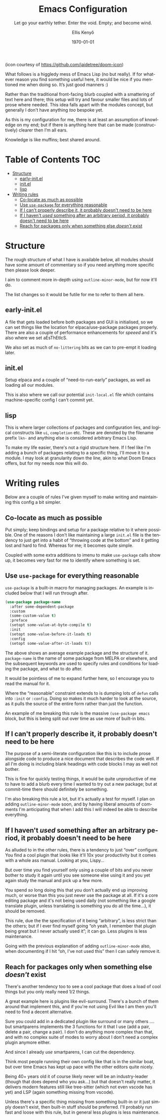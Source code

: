 #+title: Emacs Configuration
#+subtitle: Let go your earthly tether. Enter the void. Empty; and become wind.
#+author: Ellis Kenyő
#+email: emacs@lkn.mozmail.com
#+date: \today
#+latex_class: chameleon
#+language: en
#+options: ':t toc:nil author:t email:t num:t
#+startup: content indent

#+attr_html: :width 100px
#+attr_latex: :width 100px
[[https://raw.githubusercontent.com/jaidetree/doom-icon/refs/heads/master/cute-doom/src/doom.iconset/icon_128x128%402x.png]]

(icon courtesy of https://github.com/jaidetree/doom-icon)

What follows is a higgledy mess of Emacs Lisp (no but really). If for
whatever reason you find something useful here, it would be nice if
you mentioned me when doing so. It’s just good manners :)

Rather than the traditional front-facing blurb coupled with a
smattering of text here and there; this setup will try and favour
smaller files and lots of prose where needed. This idea falls apart
with the modules concept, but generally I don't have anything /too/
bespoke yet.

As this is my configuration for me, there is at least an assumption of
knowledge on my end; but if there is anything here that can be made
(constructively) clearer then I’m all ears.

Knowledge is like muffins; best shared around.

* Table of Contents :TOC:
- [[#structure][Structure]]
  - [[#early-initel][​early-init.el]]
  - [[#initel][init.el]]
  - [[#lisp][lisp]]
- [[#writing-rules][Writing rules]]
  - [[#co-locate-as-much-as-possible][Co-locate as much as possible]]
  - [[#use-use-package-for-everything-reasonable][Use =use-package= for everything reasonable]]
  - [[#if-i-cant-properly-describe-it-it-probably-doesnt-need-to-be-here][If I can't properly describe it, it probably doesn't need to be here]]
  - [[#if-i-havent-used-something-after-an-arbitrary-period-it-probably-doesnt-need-to-be-here][If I haven't /used/ something after an arbitrary period, it probably doesn't need to be here]]
  - [[#reach-for-packages-only-when-something-else-doesnt-exist][Reach for packages only when something else /doesn't/ exist]]

* Structure
:PROPERTIES:
:ID:       9a36598e-e2c9-420e-8af1-8e82631d95b4
:END:
The rough structure of what I have is available below, all modules should have
some amount of commentary so if you need anything more specific then please look
deeper.

I aim to comment more in-depth using =outline-minor-mode=, but for now it'll do.

The list changes so it would be futile for me to refer to them all here.
** ​early-init.el
:PROPERTIES:
:ID:       175e2184-0132-466c-a763-383d6bf6e9aa
:END:
A file that gets loaded before both packages and GUI is initialised, so we can
set things like the location for elpaca/use-package packages properly. There are
also a couple of performance enhancements for /speeed/ and it's also where we set
aEsThEtIcS.

We also set as much of =no-littering= bits as we can to pre-empt it loading later.
** init.el
:PROPERTIES:
:ID:       edacc7ef-232c-42ba-8225-78adbc3f93d2
:END:
Setup elpaca and a couple of "need-to-run-early" packages, as well as
loading all our modules.

This is also where we call our potential =init-local.el= file which
contains machine-specific config I can't commit yet.
** lisp
:PROPERTIES:
:ID:       6b17a3b6-2e7a-47f8-a27e-1df7175757da
:END:
This is where larger collections of packages and configuration lies,
and logical constructs like =ui=, =completion= etc. These  are denoted by
the filename prefix =lkn-=  and anything else is considered arbitrary
Emacs Lisp.

To make my life easier, there's not  a rigid structure here. If I feel
like I'm adding a bunch of packages relating to a specific thing, I'll
move it to a module. I may look at granularity down the line, akin to
what Doom Emacs offers, but for my needs now this will do.
* Writing rules
:PROPERTIES:
:ID:       5080d65d-e0bc-493a-b786-5887eb464dba
:END:
Below are a couple of rules I've given myself to make writing and
maintaining this config a bit simpler.
** Co-locate as much as possible
:PROPERTIES:
:ID:       debe0ea8-2045-4c71-bc35-12804ef2ff48
:END:
Put simply; keep bindings and setup for a package relative to it where possible.
One of the reasons I don't like maintaining a large =init.el= file is the tendency
to just get into a habit of "throwing code at the bottom" and it getting lost
and hard to find. Whereas for me; it becomes quite simple.

Coupled with some extra additions to imenu to make =use-package= calls show up, it
becomes very fast for me to identify where something is set.
** Use =use-package= for everything reasonable
:PROPERTIES:
:ID:       e5ac6d5b-8566-491d-8f32-6ad78cb5a097
:END:
=use-package= is a built-in macro for managing packages. An example is included
below that I will run through after.

#+begin_src emacs-lisp :tangle no
(use-package package-name
  :after some-dependent-package
  :custom
  (some-custom-value t)
  :preface
  (setopt some-value-at-byte-compile t)
  :init
  (setopt some-value-before-it-loads t)
  :config
  (setopt some-value-after-it-loads t))
#+end_src

The above shows an average example package and the structure of it. =package-name=
is the name of some package from MELPA or elsewhere, and the subsequent keywords
are used to specify rules and conditions for loading the package, and what to do
after.

It would be pointless of me to expand further here, so I encourage you to read
the manual for it.

Where the "reasonable" constraint extends  to is dumping lots of =defun=
calls into =:init= or =:config=. Doing so  makes it much harder to look at
the source, as it pulls the source of the entire form rather than just
the function.

An example of me breaking this rule is the massive =(use-package emacs=
block, but this is being split out over time as use more of built-in
bits.
** If I can't properly describe it, it probably doesn't need to be here
:PROPERTIES:
:ID:       ba56f986-6b04-4769-bd35-3038b251d05c
:END:
The purpose of a semi-literate configuration like this is to include
prose alongside code to produce a nice document that describes the
code well. If all I'm doing is including blank headings with code
blocks I may as well not bother.

This is fine for quickly testing things, it would be quite
unproductive of me to have to add a blurb every time I wanted to try
out a new package; but at commit-time there should definitely be
something.

I'm also breaking this rule a lot, but it's actually a test for
myself. I plan on adding =outline-minor-mode= soon, and by having
liberal amounts of comments I'm anticipating that when I add this I
will indeed be able to describe everything.
** If I haven't /used/ something after an arbitrary period, it probably doesn't need to be here
:PROPERTIES:
:ID:       8064E767-C876-4A76-A613-6FB878D0D34E
:END:
As alluded to in the other rules, there is a tendency to just "over"
configure. You find a cool plugin that looks like it'll 10x your
productivity but it comes with a whole ass manual. Looking at you,
Lispy...

But over time you find yourself only using a couple of bits and you
never bother to study it again until you see someone else using it and
you yet again study the manual and pick up a few more.

You spend /so/ long doing this that you don't actually end up improving
much, or worse than this you just never use the package at all. If
it's a core editing package and it's not being used daily (not
something like a google translate plugin, unless translating is
something you do all the time...), it should be removed.

This rule, due the the specification of it being "arbitrary", is less
strict than the others; but if I ever find myself going "oh yeah, I
remember that plugin being great but I never actually used it"; it can
go. Less plugins is less maintenance.

Going with the previous explanation of adding =outline-minor-mode= also,
when documenting if I hit "oh, I've not used this" then I can safely
remove it.
** Reach for packages only when something else /doesn't/ exist
:PROPERTIES:
:ID:       CEA37D3F-223D-47A8-B7FA-B1B4C433D774
:END:
There's another tendency too to see a cool package that does a load of
cool things but you only really need 1/2 things.

A great example here is plugins like evil-surround. There's a bunch of
them around that implement this, and if you're not using Evil like I
am then you'll need to find a decent alternative.

Sure you could add in a dedicated plugin like surround or many others
.... but smartparens implements the 3 functions for it that I use (add
a pair, delete a pair, change a pair). I don't do anything more
complex than that, and with no complex suite of modes to worry about I
don't need a complex plugin anymore either.

And since I already /use/ smartparens, I can cut the dependency.

Think most people running their own config like that is in the similar
boat, but over time Emacs has kept up pace with the other editors
quite nicely.

Being 40+ years old it of course likely never will be an
industry-leader (though that does depend who you ask...) but that
doesn't really matter, it delivers modern features still like
tree-sitter (which not even vscode has yet) and LSP (again something
missing from vscode).

Unless there's a specific thing missing from something built-in or it
just simply doesn't exist, then built-in stuff should be
preferred. I'll probably run fast and loose with this rule, but in
general less plugins is less maintenance.
